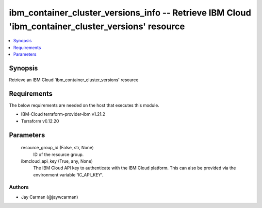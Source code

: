 
ibm_container_cluster_versions_info -- Retrieve IBM Cloud 'ibm_container_cluster_versions' resource
===================================================================================================

.. contents::
   :local:
   :depth: 1


Synopsis
--------

Retrieve an IBM Cloud 'ibm_container_cluster_versions' resource



Requirements
------------
The below requirements are needed on the host that executes this module.

- IBM-Cloud terraform-provider-ibm v1.21.2
- Terraform v0.12.20



Parameters
----------

  resource_group_id (False, str, None)
    ID of the resource group.


  ibmcloud_api_key (True, any, None)
    The IBM Cloud API key to authenticate with the IBM Cloud platform. This can also be provided via the environment variable 'IC_API_KEY'.













Authors
~~~~~~~

- Jay Carman (@jaywcarman)

